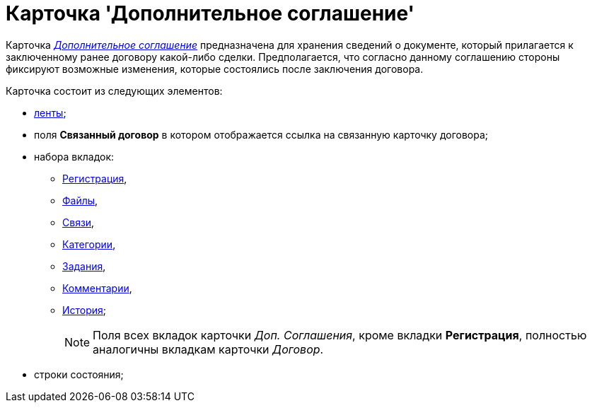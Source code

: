 = Карточка 'Дополнительное соглашение'

Карточка xref:Card_SuppAgreement_Tab_General.html#reference_e5h_lbx_jm__image_u5n_bkm_wm[_Дополнительное соглашение_] предназначена для хранения сведений о документе, который прилагается к заключенному ранее договору какой-либо сделки. Предполагается, что согласно данному соглашению стороны фиксируют возможные изменения, которые состоялись после заключения договора.

Карточка состоит из следующих элементов:

* xref:Card_SupplAgreement_Ribbon.adoc[ленты];
* поля *Связанный договор* в котором отображается ссылка на связанную карточку договора;
* набора вкладок:
** xref:Card_SuppAgreement_Tab_General.adoc[Регистрация],
** xref:Card_Tab_Attached_Files.adoc[Файлы],
** xref:Card_Tab_Connection.adoc[Связи],
** xref:Card_Tab_Category.adoc[Категории],
** xref:Card_Tab_PerformerTask.adoc[Задания],
** xref:Card_Tab_Comments.adoc[Комментарии],
** xref:Card_Tab_History.adoc[История];
+
[NOTE]
====
Поля всех вкладок карточки _Доп. Соглашения_, кроме вкладки *Регистрация*, полностью аналогичны вкладкам карточки _Договор_.
====
* строки состояния;

